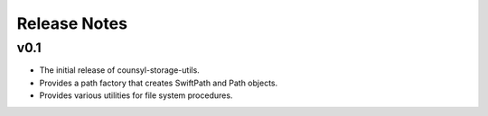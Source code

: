 Release Notes
=============

v0.1
----

* The initial release of counsyl-storage-utils.
* Provides a path factory that creates SwiftPath and Path objects.
* Provides various utilities for file system procedures.
